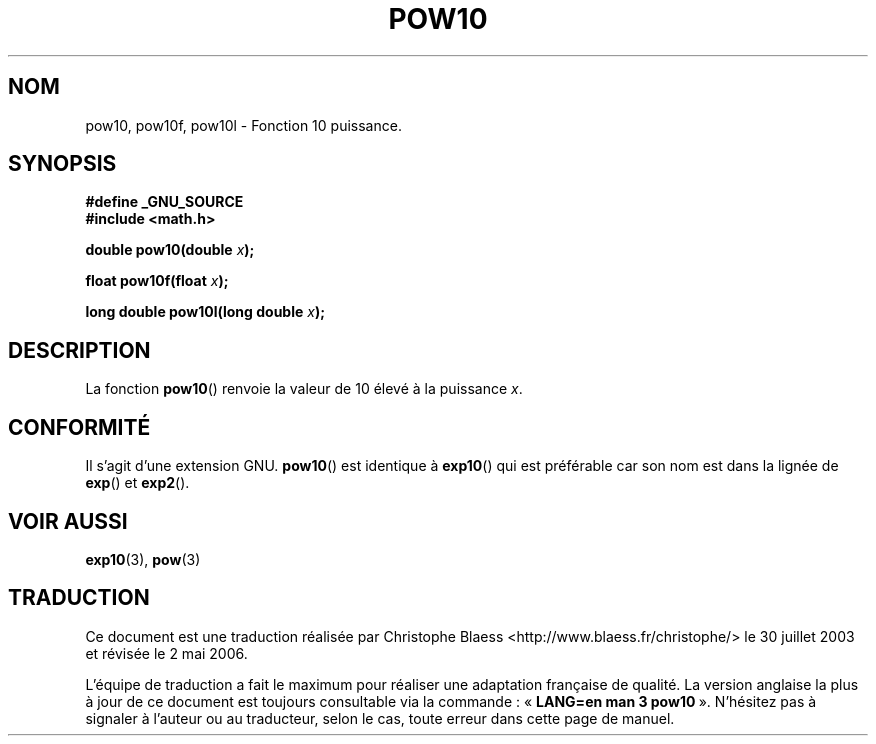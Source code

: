 .\" Copyright 1993 David Metcalfe (david@prism.demon.co.uk)
.\"
.\" Permission is granted to make and distribute verbatim copies of this
.\" manual provided the copyright notice and this permission notice are
.\" preserved on all copies.
.\"
.\" Permission is granted to copy and distribute modified versions of this
.\" manual under the conditions for verbatim copying, provided that the
.\" entire resulting derived work is distributed under the terms of a
.\" permission notice identical to this one
.\"
.\" Since the Linux kernel and libraries are constantly changing, this
.\" manual page may be incorrect or out-of-date.  The author(s) assume no
.\" responsibility for errors or omissions, or for damages resulting from
.\" the use of the information contained herein.  The author(s) may not
.\" have taken the same level of care in the production of this manual,
.\" which is licensed free of charge, as they might when working
.\" professionally.
.\"
.\" Formatted or processed versions of this manual, if unaccompanied by
.\" the source, must acknowledge the copyright and authors of this work.
.\"
.\" References consulted:
.\"     Linux libc source code
.\"     Lewine's _POSIX Programmer's Guide_ (O'Reilly & Associates, 1991)
.\"     386BSD man pages
.\" Modified 1993-07-24 by Rik Faith (faith@cs.unc.edu)
.\" Modified 1995-08-14 by Arnt Gulbrandsen <agulbra@troll.no>
.\" Modified 2002-07-27 by Walter Harms
.\" 	(walter.harms@informatik.uni-oldenburg.de)
.\"
.\" Traduction Christophe Blaess <ccb@club-internet.fr>
.\" 30/07/2003 LDP-1.58
.\" Màj 20/07/2005 LDP-1.64
.\" Màj 01/05/2006 LDP-1.67.1
.\"
.TH POW10 3 "27 juillet 2002" LDP "Manuel du programmeur Linux"
.SH NOM
pow10, pow10f, pow10l \- Fonction 10 puissance.
.SH SYNOPSIS
.nf
.B #define _GNU_SOURCE
.B #include <math.h>
.sp
.BI "double pow10(double " x ");
.sp
.BI "float pow10f(float " x ");
.sp
.BI "long double pow10l(long double " x ");
.fi
.SH DESCRIPTION
La fonction \fBpow10\fP() renvoie la valeur de 10 élevé à la puissance
\fIx\fP.
.SH "CONFORMITÉ"
Il s'agit d'une extension GNU.
.BR pow10 ()
est identique à
.BR exp10 ()
qui est préférable car son nom est dans la lignée de
.BR exp ()
et
.BR exp2 ().
.SH "VOIR AUSSI"
.BR exp10 (3),
.BR pow (3)
.SH TRADUCTION
.PP
Ce document est une traduction réalisée par Christophe Blaess
<http://www.blaess.fr/christophe/> le 30\ juillet\ 2003
et révisée le 2\ mai\ 2006.
.PP
L'équipe de traduction a fait le maximum pour réaliser une adaptation
française de qualité. La version anglaise la plus à jour de ce document est
toujours consultable via la commande\ : «\ \fBLANG=en\ man\ 3\ pow10\fR\ ».
N'hésitez pas à signaler à l'auteur ou au traducteur, selon le cas, toute
erreur dans cette page de manuel.
